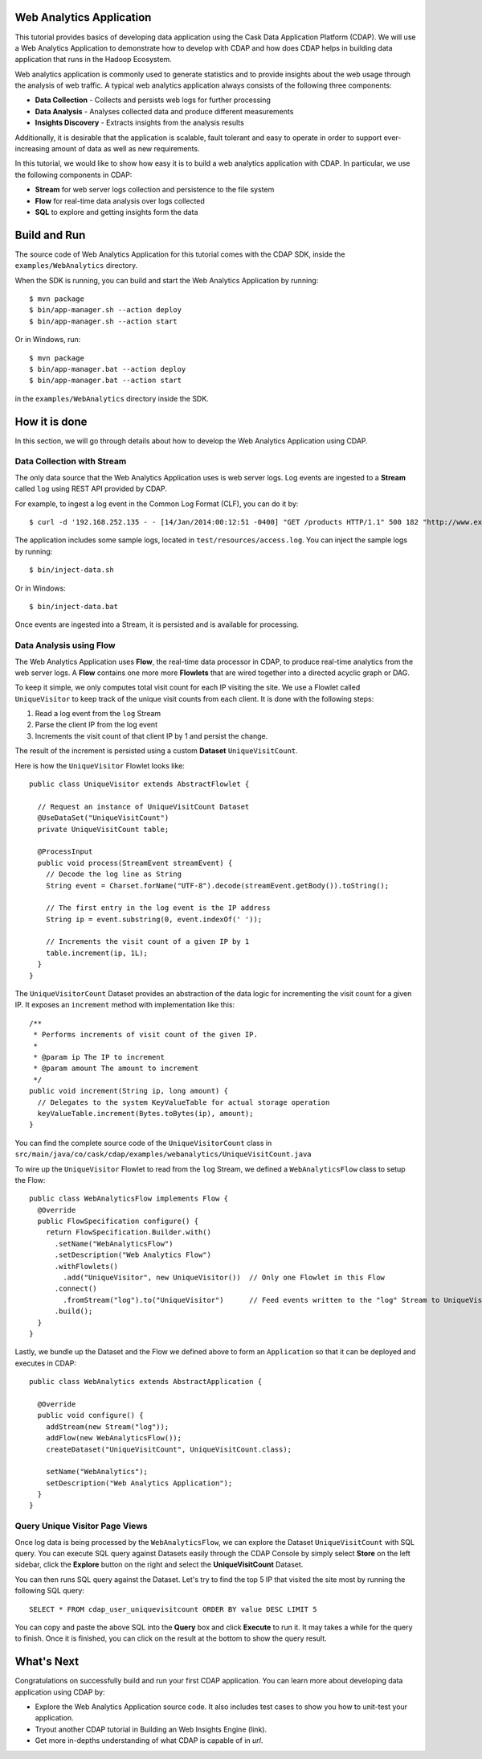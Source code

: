 .. :author: Cask Data, Inc.
   :description: Advanced Cask Data Application Platform Features
   :copyright: Copyright © 2014 Cask Data, Inc.

Web Analytics Application
-------------------------
This tutorial provides basics of developing data application using the Cask Data Application Platform (CDAP).
We will use a Web Analytics Application to demonstrate how to develop with CDAP and how does CDAP
helps in building data application that runs in the Hadoop Ecosystem.

Web analytics application is commonly used to generate statistics and to provide insights
about the web usage through the analysis of web traffic. A typical web analytics application
always consists of the following three components:

* **Data Collection** - Collects and persists web logs for further processing
* **Data Analysis** - Analyses collected data and produce different measurements
* **Insights Discovery** - Extracts insights from the analysis results

Additionally, it is desirable that the application is scalable, fault tolerant and easy to operate
in order to support ever-increasing amount of data as well as new requirements.

In this tutorial, we would like to show how easy it is to build a web analytics application with CDAP.
In particular, we use the following components in CDAP:

* **Stream** for web server logs collection and persistence to the file system
* **Flow** for real-time data analysis over logs collected
* **SQL** to explore and getting insights form the data

Build and Run
-------------
The source code of Web Analytics Application for this tutorial comes with the CDAP SDK,
inside the ``examples/WebAnalytics`` directory.

When the SDK is running, you can build and start the Web Analytics Application by running::

  $ mvn package
  $ bin/app-manager.sh --action deploy
  $ bin/app-manager.sh --action start

Or in Windows, run::

  $ mvn package
  $ bin/app-manager.bat --action deploy
  $ bin/app-manager.bat --action start

in the ``examples/WebAnalytics`` directory inside the SDK.

How it is done
--------------
In this section, we will go through details about how to develop the Web Analytics Application using CDAP.

Data Collection with Stream
...........................
The only data source that the Web Analytics Application uses is web server logs. Log events are ingested to
a **Stream** called ``log`` using REST API provided by CDAP.

For example, to ingest a log event in the Common Log Format (CLF), you can do it by::

  $ curl -d '192.168.252.135 - - [14/Jan/2014:00:12:51 -0400] "GET /products HTTP/1.1" 500 182 "http://www.example.org" "Mozilla/5.0"' http://localhost:10000/v2/streams/log

The application includes some sample logs, located in ``test/resources/access.log``.
You can inject the sample logs by running::

  $ bin/inject-data.sh

Or in Windows::

  $ bin/inject-data.bat

Once events are ingested into a Stream, it is persisted and is available for processing.

Data Analysis using Flow
........................
The Web Analytics Application uses **Flow**, the real-time data processor in CDAP,
to produce real-time analytics from the web server logs. A **Flow** contains one more more
**Flowlets** that are wired together into a directed acyclic graph or DAG.

To keep it simple, we only computes total visit count for each IP visiting the site.
We use a Flowlet called ``UniqueVisitor`` to keep track of the unique visit counts from each client.
It is done with the following steps:

1. Read a log event from the ``log`` Stream
#. Parse the client IP from the log event
#. Increments the visit count of that client IP by 1 and persist the change.

The result of the increment is persisted using a custom **Dataset** ``UniqueVisitCount``.

Here is how the ``UniqueVisitor`` Flowlet looks like::

  public class UniqueVisitor extends AbstractFlowlet {

    // Request an instance of UniqueVisitCount Dataset
    @UseDataSet("UniqueVisitCount")
    private UniqueVisitCount table;

    @ProcessInput
    public void process(StreamEvent streamEvent) {
      // Decode the log line as String
      String event = Charset.forName("UTF-8").decode(streamEvent.getBody()).toString();

      // The first entry in the log event is the IP address
      String ip = event.substring(0, event.indexOf(' '));

      // Increments the visit count of a given IP by 1
      table.increment(ip, 1L);
    }
  }

The ``UniqueVisitorCount`` Dataset provides an abstraction of the data logic for incrementing the visit count for a
given IP. It exposes an ``increment`` method with implementation like this::

  /**
   * Performs increments of visit count of the given IP.
   *
   * @param ip The IP to increment
   * @param amount The amount to increment
   */
  public void increment(String ip, long amount) {
    // Delegates to the system KeyValueTable for actual storage operation
    keyValueTable.increment(Bytes.toBytes(ip), amount);
  }

You can find the complete source code of the ``UniqueVisitorCount`` class in
``src/main/java/co/cask/cdap/examples/webanalytics/UniqueVisitCount.java``

To wire up the ``UniqueVisitor`` Flowlet to read from the ``log`` Stream, we defined a ``WebAnalyticsFlow`` class to
setup the Flow::

  public class WebAnalyticsFlow implements Flow {
    @Override
    public FlowSpecification configure() {
      return FlowSpecification.Builder.with()
        .setName("WebAnalyticsFlow")
        .setDescription("Web Analytics Flow")
        .withFlowlets()
          .add("UniqueVisitor", new UniqueVisitor())  // Only one Flowlet in this Flow
        .connect()
          .fromStream("log").to("UniqueVisitor")      // Feed events written to the "log" Stream to UniqueVisitor
        .build();
    }
  }


Lastly, we bundle up the Dataset and the Flow we defined above to form an ``Application`` so that it can be deployed
and executes in CDAP::

  public class WebAnalytics extends AbstractApplication {

    @Override
    public void configure() {
      addStream(new Stream("log"));
      addFlow(new WebAnalyticsFlow());
      createDataset("UniqueVisitCount", UniqueVisitCount.class);

      setName("WebAnalytics");
      setDescription("Web Analytics Application");
    }
  }

Query Unique Visitor Page Views
...............................
Once log data is being processed by the ``WebAnalyticsFlow``, we can explore the Dataset ``UniqueVisitCount``
with SQL query. You can execute SQL query against Datasets easily through the CDAP Console by
simply select **Store** on the left sidebar, click the **Explore** button on the right and select
the **UniqueVisitCount** Dataset.

.. image:: _images/quickstart/wa_explore_store.png
   :width: 10in

You can then runs SQL query against the Dataset. Let's try to find the top 5 IP that visited the site most by running
the following SQL query::

  SELECT * FROM cdap_user_uniquevisitcount ORDER BY value DESC LIMIT 5

.. image:: _images/quickstart/wa_explore_query.png
   :width: 10in

You can copy and paste the above SQL into the **Query** box and click **Execute** to run it. It may takes a while for
the query to finish. Once it is finished, you can click on the result at the bottom to show the query result.

.. image:: _images/quickstart/wa_explore_result.png
   :width: 10in

What's Next
-----------
Congratulations on successfully build and run your first CDAP application. You can learn more about developing
data application using CDAP by:

* Explore the Web Analytics Application source code. It also includes test cases to show you how to unit-test your
  application.
* Tryout another CDAP tutorial in Building an Web Insights Engine (link).
* Get more in-depths understanding of what CDAP is capable of in *url*.